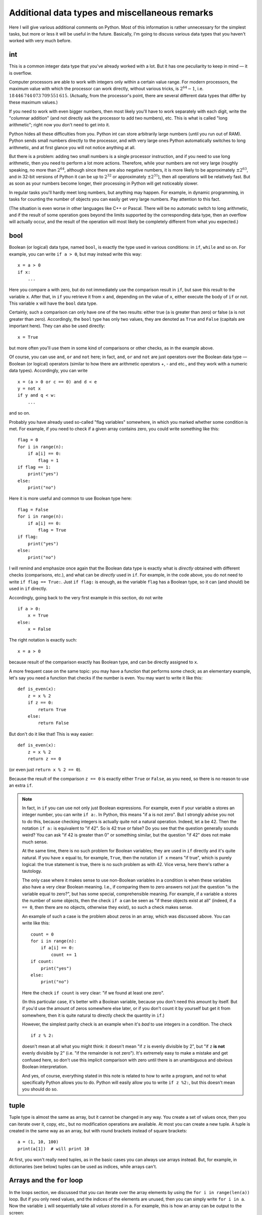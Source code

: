.. highlight:: python

Additional data types and miscellaneous remarks
===============================================

Here I will give various additional comments on Python. Most of this information
is rather unnecessary for the simplest tasks, but more or less it
will be useful in the future. Basically, I'm going to discuss various 
data types that you haven't worked with very much before.

int
----
This is a common integer data type that you've already worked with a lot.
But it has one peculiarity to keep in mind — it is overflow.

Computer processors are able to work with integers only within a certain value range.
For modern processors, the maximum value with which the processor can work directly,
without various tricks, is :math:`2^{64}-1`, i.e. :math:`18\,446\,744\,073\,709\,551\,615`.
(Actually, from the processor's point, there are several different data types that differ by these maximum values.)

If you need to work with even bigger numbers, then most likely you'll have to work separately with each digit,
write the "columnar addition" (and not directly ask the processor to add two numbers), etc.
This is what is called "long arithmetic"; right now you don't need to get into it.

Python hides all these difficulties from you. Python int can store arbitrarily large numbers
(until you run out of RAM). Python sends small numbers directly to the processor, and with very large ones 
Python automatically switches to long arithmetic, and at first glance you will not notice anything at all.

But there is a problem: adding two small numbers is a single processor instruction,
and if you need to use long arithmetic, then you need to perform a lot more actions.
Therefore, while your numbers are not very large (roughly speaking, no more than :math:`2^{64}`,
although since there are also negative numbers, it is more likely to be approximately :math:`\pm2^{63}`,
and in 32-bit versions of Python it can be up to :math:`2^{32}` or approximately :math:`\pm2^{31}`), 
then all operations will be relatively fast. But as soon as your numbers become longer,
their processing in Python will get noticeably slower.

In regular tasks you'll hardly meet long numbers, but anything may happen. 
For example, in dynamic programming, in tasks for counting the number of objects
you can easily get very large numbers. Pay attention to this fact.

(The situation is even worse in other languages like C++ or Pascal. There will be no automatic switch 
to long arithmetic, and if the result of some operation goes beyond the limits supported
by the corresponding data type, then an overflow will actually occur, and the result
of the operation will most likely be completely different from what you expected.)

bool
----

Boolean (or logical) data type, named ``bool``, is exactly the type used in various conditions:
in ``if``, ``while`` and so on. For example, you can write ``if a > 0``, but may instead write this way::

    x = a > 0
    if x:
        ...

Here you compare ``a`` with zero, but do not immediately use the comparison result in ``if``, but save this result
to the variable ``x``. After that, in ``if`` you retrieve it from ``x`` and, depending on the value of ``x``,
either execute the body of ``if`` or not. This variable ``x`` will have the ``bool`` data type.

Certainly, such a comparison can only have one of the two results: either true (``a`` is greater than zero) 
or false (``a`` is not greater than zero). Accordingly, the ``bool`` type has only two values,
they are denoted as ``True`` and ``False`` (capitals are important here). They can also be used directly::

    x = True

but more often you'll use them in some kind of comparisons or other checks, as in the example above.

Of course, you can use ``and``, ``or`` and ``not`` here; in fact, ``and``, ``or`` and ``not`` are just operators
over the Boolean data type — Boolean (or logical) operators (similar to how there are arithmetic operators `+`, `-` and etc.,
and they work with a numeric data types). Accordingly, you can write
::

    x = (a > 0 or c == 0) and d < e
    y = not x
    if y and q < w:
        ...

and so on.

Probably you have already used so-called "flag variables" somewhere, in which you marked whether some condition is met. 
For example, if you need to check if a given array contains zero, you could write something like this::

    flag = 0
    for i in range(n):
        if a[i] == 0:
            flag = 1
    if flag == 1:
        print("yes")
    else:
        print("no")

Here it is more useful and common to use Boolean type here::

    flag = False
    for i in range(n):
        if a[i] == 0:
            flag = True
    if flag:
        print("yes")
    else:
        print("no")

I will remind and emphasize once again that the Boolean data type is exactly 
what is *directly* obtained with different checks (comparisons, etc.),
and what can be *directly* used in ``if``. For example, in the code above,
you do not need to write ``if flag == True:``. Just ``if flag:`` is enough,
as the variable ``flag`` has a Boolean type, so it can (and should) be used in ``if`` directly.

Accordingly, going back to the very first example in this section, do not write
::

    if a > 0:
        x = True
    else:
        x = False

The right notation is exactly such::

    x = a > 0

because result of the comparison exactly has Boolean type, and can be directly assigned to ``x``.

A more frequent case on the same topic: you may have a function that performs some check;
as an elementary example, let's say you need a function
that checks if the number is even. You may want to write it like this::

    def is_even(x):
        z = x % 2
        if z == 0:
            return True
        else:
            return False

But don't do it like that! This is way easier::

    def is_even(x):
        z = x % 2
        return z == 0

(or even just ``return x % 2 == 0``).

Because the result of the comparison ``z == 0`` is exactly 
either ``True`` or ``False``, as you need, so there is no reason to use an extra ``if``.

.. note::

    In fact, in ``if`` you can use not only just Boolean expressions.
    For example, even if your variable ``a`` stores an integer number, you can write ``if a:``.
    In Python, this means "if ``a`` is not zero". But I strongly advise you not to do this,
    because checking integers is actually quite not a natural operation. Indeed, let ``a`` be 42. 
    Then the notation ``if a:`` is equivalent to "if 42". So is 42 true or false? 
    Do you see that the question generally sounds weird? You can ask "if 42 is greater than 0"
    or something similar, but the question "if 42" does not make much sense.

    At the same time, there is no such problem for Boolean variables; they are used in ``if`` directly 
    and it's quite natural. If you have ``x`` equal to, for example, ``True``, then 
    the notation ``if x`` means "if true", which is purely logical: the true statement is true, 
    there is no such problem as with 42. Vice versa, here there's rather a tautology.

    The only case where it makes sense to use non-Boolean variables in a condition
    is when these variables also have a very clear Boolean meaning. I.e., if 
    comparing them to zero answers not just the question "is the variable equal to zero?",
    but has some special, comprehensible meaning. For example, if a variable ``a`` stores
    the number of some objects, then the check ``if a`` can be seen as "if these objects exist at all"
    (indeed, if ``a == 0``, then there are no objects, otherwise they exist), so such a check makes sense.

    An example of such a case is the problem about zeros in an array, which was discussed above. You can write like this::

        count = 0
        for i in range(n):
            if a[i] == 0:
                count += 1
        if count:
            print("yes")
        else:
            print("no")    

    Here the check ``if count`` is very clear: "if we found at least one zero".

    (In this particular case, it's better with a Boolean variable, because you don't need this amount by itself.
    But if you'd use the amount of zeros somewhere else later, or if you don't count it by yourself 
    but get it from somewhere, then it is quite natural to directly check the quantity in ``if``.)

    However, the simplest parity check is an example when it's *bad* to use integers in a condition. The check
    ::

        if z % 2:

    doesn't mean at all what you might think: it doesn't mean "if ``z`` is evenly divisible by 2",
    but "if ``z`` **is not** evenly divisible by 2" (i.e. "if the remainder is not zero").
    It's extremely easy to make a mistake and get confused here, so don't use this
    implicit comparison with zero until there is an unambiguous and obvious Boolean interpretation.

    And yes, of course, everything stated in this note is related to how to write a program,
    and not to what specifically Python allows you to do. Python will easily allow you to write
    ``if z %2:``, but this doesn't mean you should do so.

tuple
-----

Tuple type is almost the same as array, but it cannot be changed in any way. You create a set of values once,
then you can iterate over it, copy, etc., but no modification operations are available. At most you can create a new tuple.
A tuple is created in the same way as an array, but with round brackets instead of square brackets::

    a = (1, 10, 100)
    print(a[1])  # will print 10

At first, you won't really need tuples, as in the basic cases you can always use arrays instead.
But, for example, in dictionaries (see below) tuples can be used as indices, while arrays can't.

Arrays and the ``for`` loop
---------------------------

In the loops section, we discussed that you can iterate over the array elements 
by using the ``for i in range(len(a))`` loop. But if you only need values,
and the indices of the elements are unused, then you can simply write ``for i in a``.
Now the variable ``i`` will sequentially take all *values* stored in ``a``.
For example, this is how an array can be output to the screen::

    for i in a:
        print(i)

You can work this way with strings (iterate over all characters) and tuples.

Dictionaries (dict)
-------------------

Arrays, where elements are indexed by consecutive integers, starting from zero,
are already familiar to you. There is data structure which is at first glance
very similar: associative arrays. In Python they are called "dictionaries" (``dict`` type).
In the first approximation it's like an array in which elements can be addressed by almost anything.
First of all, we are interested in the ability to use arbitrary numbers 
(not necessarily in a row) and strings as dictionary indices.

Dictionaries are declared in this way::

    d = {}  # an empty dictionary. It has no elements.
    d[3] = 10  # we added one element to d, but its index is 3
    d[17] = 137  # now there are two elements with indices 3 and 17
    d["abc"] = 42  # now three elements with indices 3, 17 and "abc"
    
    # dictionary elements are accessed to just as array elements:
    print(d[3] + d[17])  
    d["abc"] = d["abc"] + 1

    # you may put in brackets any reasonable expression 
    print(d[4 - 1])
    print(d["ab" + "c"])
    s = input()
    d[s] = 10  # the obtained string will be the index

    # of course, values may contain anything
    d[10] = "qwe"  # a string
    d["abc"] = [1, 2, 3]  # an array
    d["qwe"] = {}  # even another dictionary, etc

    # you can also create a dictionary with some content:
    pairs = { 
        # index and corresponding vaue are separated by colon
        "(": ")",
        "[": "]",
        "{": "}"
    }
    print(pairs["("])  # will print )

(Of course, in a real programs, in each particular dictionary you'll usually have either
only numbers or only strings as indices. Python allows you to mix index types,
but generally you won't need it. Vice versa, it will mostly be inconvenient.)

When processing dictionaries, the commonly used term is "(dictionary) key" instead of "(array) index". 
For example, "assigning the value ``10`` to the dictionary ``d`` on the key ``3``" means ``d[3] = 10``.

.. note::

    Помимо чисел и строк, конечно, в качестве индексов можно использовать другие типы данных, 
    но не все. А именно, в качестве индексов можно использовать только типы, значения которых 
    невозможно изменить. В частности, массивы или другие словари в качестве индексов использовать 
    нельзя, а вот кортежи (tuple) и bool'ы можно.

Основная операция при работе с массивом — это обход массива,
обычно через ``for i in range(len(a))``. Со словарями так просто не получится,
потому что элементы словаря не занумерованы по порядку. Тут есть два способа::

    for key in d:
        ....  # переменная key переберет все ключи словаря
        ....  # дальше что-то делаете с d[key]

или сразу можно перебирать пары (ключ, значение)::

    for key, value in d.items():
        ...

Удалить элемент из словаря можно командой ``del``, например, ``del d[3]``. 
Проверить, если ли какой-то ключ в словаре — проверкой ``if 3 in d``.

Словари удобно использовать, когда вам надо действительно использовать строки как индексы 
(например, вы пишете какой-нибудь компилятор, который должен знать информацию обо всех переменных), 
или когда интервал возможных числовых значений очень широк, а из них реально используется очень мало. 
Но не надо использовать словарь, когда достаточно обычного массива;
массив работает побыстрее, и в целом, если вам нужен именно массив, то программа с массивом будет понятнее.
